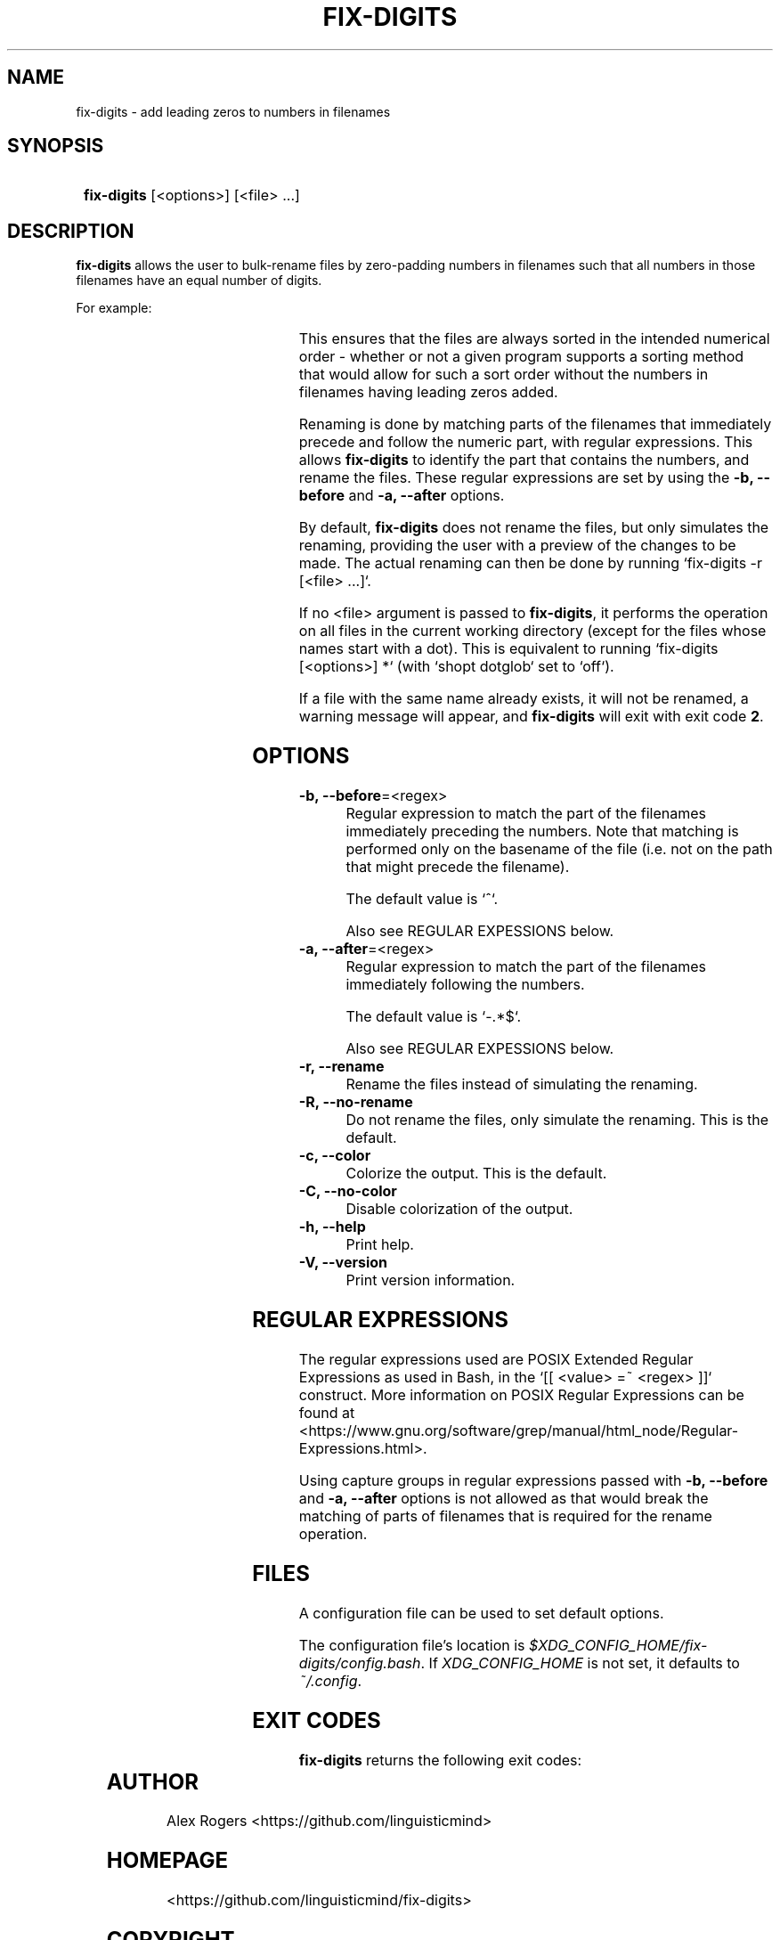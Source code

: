 .TH FIX-DIGITS 1 2023 FIX-DIGITS\ 0.1.2

.SH NAME
fix-digits \- add leading zeros to numbers in filenames

.SH SYNOPSIS
.SY
\fBfix-digits\fR [<options>] [<file> ...]
.YS

.SH DESCRIPTION
\fBfix-digits\fR allows the user to bulk-rename files by zero-padding numbers in filenames such that all numbers in those filenames have an equal number of digits. 

For example:

.RS
.TS
l c l .
1-name.ext	->	001-name.ext
2-name.ext	->	002-name.ext
3-name.ext	->	003-name.ext
4-name.ext	->	004-name.ext
5-name.ext	->	005-name.ext
6-name.ext	->	006-name.ext
7-name.ext	->	007-name.ext
8-name.ext	->	008-name.ext
9-name.ext	->	009-name.ext
10-name.ext	->	010-name.ext
11-name.ext	->	011-name.ext
12-name.ext	->	012-name.ext
\...
99-name.ext	->	099-name.ext
100-name.ext	->	100-name.ext
.TE
.RE

This ensures that the files are always sorted in the intended numerical order \- whether or not a given program supports a sorting method that would allow for such a sort order without the numbers in filenames having leading zeros added.

Renaming is done by matching parts of the filenames that immediately precede and follow the numeric part, with regular expressions. This allows \fBfix-digits\fR to identify the part that contains the numbers, and rename the files. These regular expressions are set by using the \fB-b, --before\fR and \fB-a, --after\fR options.

By default, \fBfix-digits\fR does not rename the files, but only simulates the renaming, providing the user with a preview of the changes to be made. The actual renaming can then be done by running `fix-digits -r [<file> ...]`.

If no <file> argument is passed to \fBfix-digits\fR, it performs the operation on all files in the current working directory (except for the files whose names start with a dot). This is equivalent to running `fix-digits [<options>] *` (with `shopt dotglob` set to `off`).

If a file with the same name already exists, it will not be renamed, a warning message will appear, and \fBfix-digits\fR will exit with exit code \fB2\fR.

.SH OPTIONS

.TP
.B -b, --before\fR=<regex>
Regular expression to match the part of the filenames immediately preceding the numbers. Note that matching is performed only on the basename of the file (i.e. not on the path that might precede the filename).

The default value is `^`.

Also see REGULAR EXPESSIONS below.

.TP
.B -a, --after\fR=<regex>
Regular expression to match the part of the filenames immediately following the numbers.

The default value is `-.*$`.

Also see REGULAR EXPESSIONS below.

.TP
.B -r, --rename
Rename the files instead of simulating the renaming.

.TP
.B -R, --no-rename
Do not rename the files, only simulate the renaming. This is the default.

.TP
.B -c, --color
Colorize the output. This is the default.

.TP
.B -C, --no-color
Disable colorization of the output.

.TP
.B -h, --help
Print help.

.TP
.B -V, --version
Print version information.

.SH REGULAR EXPRESSIONS

The regular expressions used are POSIX Extended Regular Expressions as used in Bash, in the `[[ <value> =~ <regex> ]]` construct. More information on POSIX Regular Expressions can be found at <https://www.gnu.org/software/grep/manual/html_node/Regular-Expressions.html>.

Using capture groups in regular expressions passed with \fB-b, --before\fR and \fB-a, --after\fR options is not allowed as that would break the matching of parts of filenames that is required for the rename operation.

.SH FILES

A configuration file can be used to set default options.

The configuration file's location is \fI$XDG_CONFIG_HOME/fix-digits/config.bash\fR. If \fIXDG_CONFIG_HOME\fR is not set, it defaults to \fI~/.config\fR.

.SH EXIT CODES

\fBfix-digits\fR returns the following exit codes:

.TS
l l .
\fB0\fR	Success. No errors have occured.
\fB1\fR	A general error has occured.
\fB2\fR	Renaming failed. File with the same name already exists. See output for more details.
.TE

.SH AUTHOR

Alex Rogers <https://github.com/linguisticmind>

.SH HOMEPAGE

<https://github.com/linguisticmind/fix-digits>

.SH COPYRIGHT

Copyright © 2023 Alex Rogers. License GPLv3+: GNU GPL version 3 or later <https://gnu.org/licenses/gpl.html>.

This is free software: you are free to change and redistribute it. There is NO WARRANTY, to the extent permitted by law.

